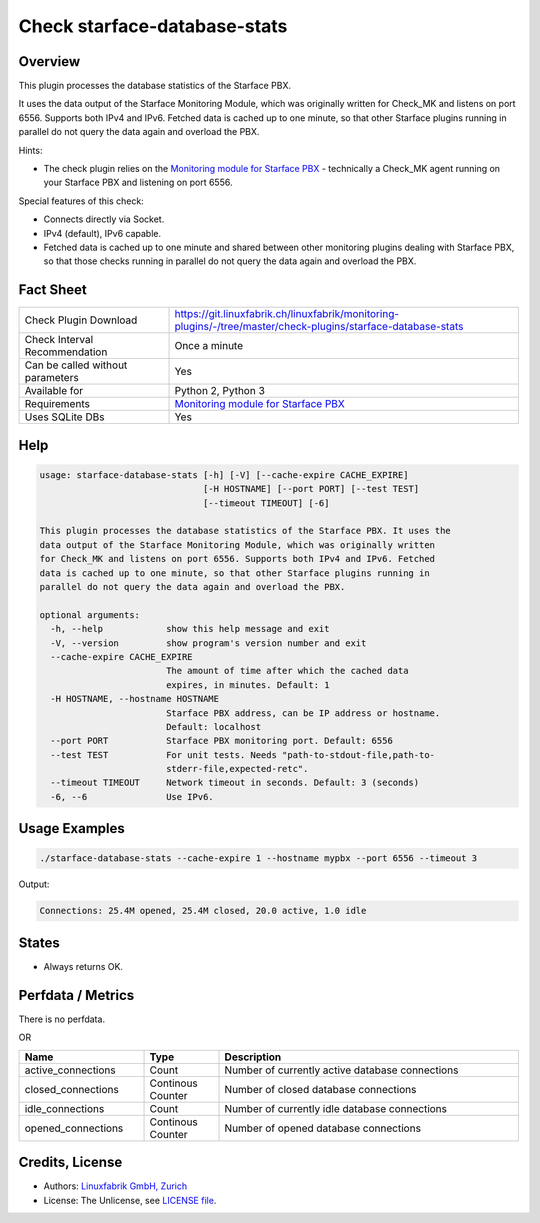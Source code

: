 Check starface-database-stats
=============================

Overview
--------

This plugin processes the database statistics of the Starface PBX.

It uses the data output of the Starface Monitoring Module, which was originally written for Check_MK and listens on port 6556. Supports both IPv4 and IPv6. Fetched data is cached up to one minute, so that other Starface plugins running in parallel do not query the data again and overload the PBX.

Hints:

* The check plugin relies on the `Monitoring module for Starface PBX <https://wiki.fluxpunkt.de/display/FPW/Monitoring>`_ - technically a Check_MK agent running on your Starface PBX and listening on port 6556.

Special features of this check:

* Connects directly via Socket.
* IPv4 (default), IPv6 capable.
* Fetched data is cached up to one minute and shared between other monitoring plugins dealing with Starface PBX, so that those checks running in parallel do not query the data again and overload the PBX.


Fact Sheet
----------

.. csv-table::
    :widths: 30, 70
    
    "Check Plugin Download",                "https://git.linuxfabrik.ch/linuxfabrik/monitoring-plugins/-/tree/master/check-plugins/starface-database-stats"
    "Check Interval Recommendation",        "Once a minute"
    "Can be called without parameters",     "Yes"
    "Available for",                        "Python 2, Python 3"
    "Requirements",                         "`Monitoring module for Starface PBX <https://wiki.fluxpunkt.de/display/FPW/Monitoring>`_"
    "Uses SQLite DBs",                      "Yes"


Help
----

.. code-block:: text

    usage: starface-database-stats [-h] [-V] [--cache-expire CACHE_EXPIRE]
                                   [-H HOSTNAME] [--port PORT] [--test TEST]
                                   [--timeout TIMEOUT] [-6]

    This plugin processes the database statistics of the Starface PBX. It uses the
    data output of the Starface Monitoring Module, which was originally written
    for Check_MK and listens on port 6556. Supports both IPv4 and IPv6. Fetched
    data is cached up to one minute, so that other Starface plugins running in
    parallel do not query the data again and overload the PBX.

    optional arguments:
      -h, --help            show this help message and exit
      -V, --version         show program's version number and exit
      --cache-expire CACHE_EXPIRE
                            The amount of time after which the cached data
                            expires, in minutes. Default: 1
      -H HOSTNAME, --hostname HOSTNAME
                            Starface PBX address, can be IP address or hostname.
                            Default: localhost
      --port PORT           Starface PBX monitoring port. Default: 6556
      --test TEST           For unit tests. Needs "path-to-stdout-file,path-to-
                            stderr-file,expected-retc".
      --timeout TIMEOUT     Network timeout in seconds. Default: 3 (seconds)
      -6, --6               Use IPv6.


Usage Examples
--------------

.. code-block:: bash

    ./starface-database-stats --cache-expire 1 --hostname mypbx --port 6556 --timeout 3

Output:

.. code-block:: text

    Connections: 25.4M opened, 25.4M closed, 20.0 active, 1.0 idle


States
------

* Always returns OK.


Perfdata / Metrics
------------------

There is no perfdata.

OR

.. csv-table::
    :widths: 25, 15, 60
    :header-rows: 1
    
    Name,                               Type,                   Description                                           
    active_connections,                 "Count",                "Number of currently active database connections"
    closed_connections,                 "Continous Counter",    "Number of closed database connections"
    idle_connections,                   "Count",                "Number of currently idle database connections"
    opened_connections,                 "Continous Counter",    "Number of opened database connections"


Credits, License
----------------

* Authors: `Linuxfabrik GmbH, Zurich <https://www.linuxfabrik.ch>`_
* License: The Unlicense, see `LICENSE file <https://git.linuxfabrik.ch/linuxfabrik/monitoring-plugins/-/blob/master/LICENSE>`_.

